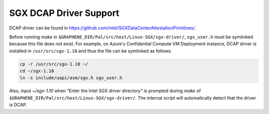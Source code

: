 .. _doc-dcap:

SGX DCAP Driver Support
=======================

DCAP driver can be found in https://github.com/intel/SGXDataCenterAttestationPrimitives/.

Before running `make` in ``$GRAPHENE_DIR/Pal/src/host/Linux-SGX/sgx-driver/``, ``sgx_user.h`` must be symlinked because this file does not exist.
For example, on Azure's Confidential Compute VM Deployment instance, DCAP driver is installed in ``/usr/src/sgx-1.10`` and thus the file can be symlinked as follows:

.. code-block:: bash

    cp -r /usr/src/sgx-1.10 ~/
    cd ~/sgx-1.10
    ln -s include/uapi/asm/sgx.h sgx_user.h

Also, input `~/sgx-1.10` when "Enter the Intel SGX driver directory" is prompted during `make` of ``$GRAPHENE_DIR/Pal/src/host/Linux-SGX/sgx-driver/``.
The internal script will automatically detect that the driver is DCAP.
